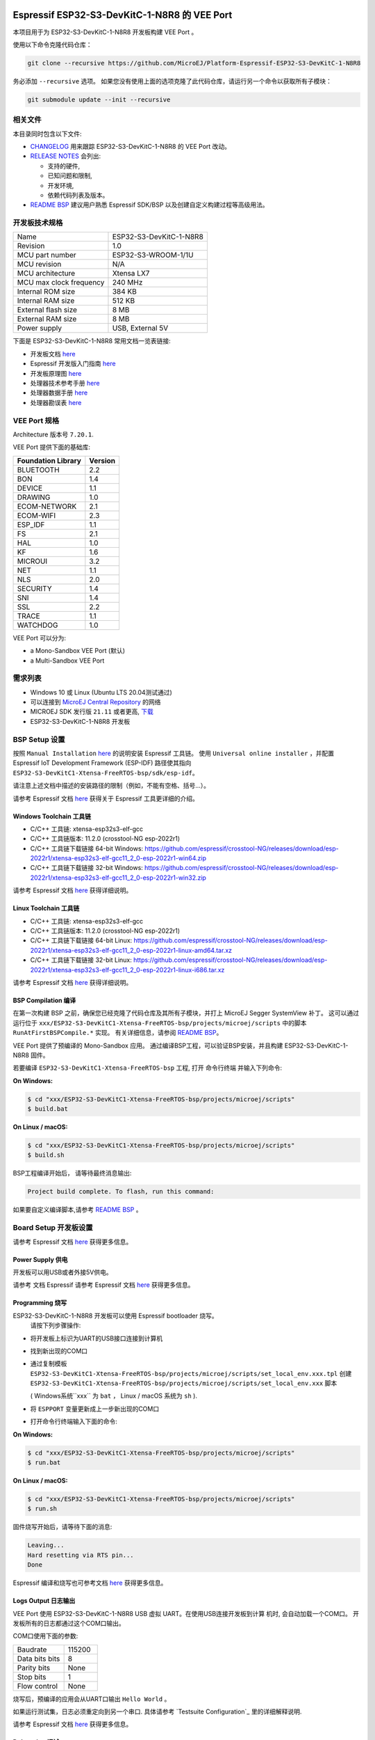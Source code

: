 .. image:: https://shields.microej.com/endpoint?url=https://repository.microej.com/packages/badges/sdk_5.6.json
   :alt: sdk_5.6 badge
   :align: left

.. image:: https://shields.microej.com/endpoint?url=https://repository.microej.com/packages/badges/arch_7.18.json
   :alt: arch_7.18 badge
   :align: left
..
    Copyright 2022-2023 MicroEJ Corp. All rights reserved.
    Use of this source code is governed by a BSD-style license that can be found with this software.

.. |BOARD_NAME| replace:: ESP32-S3-DevKitC-1-N8R8
.. |BOARD_REVISION| replace:: 1.0
.. |RCP| replace:: MICROEJ SDK
.. |VEEPORT| replace:: VEE Port
.. |SIM| replace:: Simulator
.. |CIDE| replace:: MICROEJ SDK
.. |RTOS| replace:: FreeRTOS RTOS
.. |MANUFACTURER| replace:: Espressif
.. |BSP_FULL_NAME| replace:: Espressif IoT Development Framework 
.. |BSP_SHORT_NAME| replace:: ESP-IDF

.. _README BSP: ./../../ESP32-S3-DevKitC1-Xtensa-FreeRTOS-bsp/projects/microej/docs/zn_CH/README.rst
.. _RELEASE NOTES: ./../../RELEASE_NOTES.rst
.. _CHANGELOG: ./../../CHANGELOG.rst

==========================================
|MANUFACTURER| |BOARD_NAME| 的 |VEEPORT|
==========================================

本项目用于为 |BOARD_NAME| 开发板构建 |VEEPORT| 。


.. image:: ../../images/ESP32-S3-DevKitC1.jpg


使用以下命令克隆代码仓库：

.. code-block:: sh

   git clone --recursive https://github.com/MicroEJ/Platform-Espressif-ESP32-S3-DevKitC-1-N8R8

务必添加 ``--recursive`` 选项。 如果您没有使用上面的选项克隆了此代码仓库，请运行另一个命令以获取所有子模块：

.. code-block:: sh

   git submodule update --init --recursive

相关文件
=============

本目录同时包含以下文件:

* `CHANGELOG`_ 用来跟踪 |BOARD_NAME| 的 |VEEPORT| 改动。
* `RELEASE NOTES`_ 会列出:

  - 支持的硬件,
  - 已知问题和限制,
  - 开发环境,
  - 依赖代码列表及版本。

* `README BSP`_ 建议用户熟悉 |MANUFACTURER| SDK/BSP 以及创建自定义构建过程等高级用法。

开发板技术规格
==============================

.. list-table::

   * - Name
     - |BOARD_NAME|
   * - Revision
     - |BOARD_REVISION|
   * - MCU part number
     - ESP32-S3-WROOM-1/1U
   * - MCU revision
     - N/A
   * - MCU architecture
     - Xtensa LX7
   * - MCU max clock frequency
     - 240 MHz
   * - Internal ROM size
     - 384 KB
   * - Internal RAM size
     - 512 KB
   * - External flash size
     - 8 MB
   * - External RAM size
     - 8 MB
   * - Power supply
     - USB, External 5V

下面是 |BOARD_NAME| 常用文档一览表链接:

- 开发板文档 `here <https://docs.espressif.com/projects/esp-idf/en/v5.0/esp32s3/hw-reference/esp32s3/user-guide-devkitc-1.html#hardware-reference>`__
- |MANUFACTURER| 开发版入门指南 `here <https://docs.espressif.com/projects/esp-idf/en/v5.0/esp32s3/get-started/index.html#introduction>`__
- 开发板原理图 `here <https://dl.espressif.com/dl/SCH_ESP32-S3-DEVKITC-1_V1_20210312C.pdf>`__
- 处理器技术参考手册 `here <https://www.espressif.com/sites/default/files/documentation/esp32-s3_technical_reference_manual_en.pdf>`__
- 处理器数据手册 `here <https://www.espressif.com/sites/default/files/documentation/esp32-s3_datasheet_en.pdf>`__
- 处理器勘误表 `here <https://www.espressif.com/sites/default/files/documentation/esp32-s3_errata_en.pdf>`__

|VEEPORT| 规格
=======================

Architecture 版本号 ``7.20.1``.

|VEEPORT| 提供下面的基础库:

.. list-table::
   :header-rows: 1

   * - Foundation Library
     - Version
   * - BLUETOOTH
     - 2.2
   * - BON
     - 1.4
   * - DEVICE
     - 1.1
   * - DRAWING
     - 1.0
   * - ECOM-NETWORK
     - 2.1
   * - ECOM-WIFI
     - 2.3
   * - ESP_IDF
     - 1.1
   * - FS
     - 2.1
   * - HAL
     - 1.0
   * - KF
     - 1.6
   * - MICROUI
     - 3.2
   * - NET
     - 1.1
   * - NLS
     - 2.0
   * - SECURITY
     - 1.4
   * - SNI
     - 1.4
   * - SSL
     - 2.2
   * - TRACE
     - 1.1
   * - WATCHDOG
     - 1.0

|VEEPORT| 可以分为:

- a Mono-Sandbox |VEEPORT| (默认)
- a Multi-Sandbox |VEEPORT|

需求列表
============

- Windows 10 或 Linux (Ubuntu LTS 20.04测试通过)
- 可以连接到 `MicroEJ Central Repository <https://developer.microej.com/central-repository/>`_ 的网络
- |RCP| 发行版 ``21.11`` 或者更高,  `下载 <https://developer.microej.com/get-started/>`_
- |BOARD_NAME| 开发板

BSP Setup 设置
==============

按照 ``Manual Installation`` `here
<https://docs.espressif.com/projects/esp-idf/en/v5.0/esp32s3/get-started/index.html#installation-step-by-step>`__ 的说明安装 |MANUFACTURER| 工具链。
使用 ``Universal online installer`` ，并配置 |BSP_FULL_NAME| (|BSP_SHORT_NAME|)
路径使其指向 ``ESP32-S3-DevKitC1-Xtensa-FreeRTOS-bsp/sdk/esp-idf``。

请注意上述文档中描述的安装路径的限制（例如，不能有空格、括号...）。

请参考 |MANUFACTURER| 文档  `here <https://docs.espressif.com/projects/esp-idf/en/v5.0/esp32s3/api-guides/tools/idf-tools.html#list-of-idf-tools>`__
获得关于 |MANUFACTURER| 工具更详细的介绍。

Windows Toolchain 工具链
------------------------

- C/C++ 工具链: xtensa-esp32s3-elf-gcc
- C/C++ 工具链版本: 11.2.0 (crosstool-NG esp-2022r1)
- C/C++ 工具链下载链接 64-bit Windows: https://github.com/espressif/crosstool-NG/releases/download/esp-2022r1/xtensa-esp32s3-elf-gcc11_2_0-esp-2022r1-win64.zip
- C/C++ 工具链下载链接 32-bit Windows: https://github.com/espressif/crosstool-NG/releases/download/esp-2022r1/xtensa-esp32s3-elf-gcc11_2_0-esp-2022r1-win32.zip

请参考 |MANUFACTURER| 文档 `here
<https://docs.espressif.com/projects/esp-idf/en/v5.0/esp32s3/get-started/windows-setup.html>`__
获得详细说明。

Linux Toolchain 工具链
---------------------

- C/C++ 工具链: xtensa-esp32s3-elf-gcc
- C/C++ 工具链版本: 11.2.0 (crosstool-NG esp-2022r1)
- C/C++ 工具链下载链接 64-bit Linux: https://github.com/espressif/crosstool-NG/releases/download/esp-2022r1/xtensa-esp32s3-elf-gcc11_2_0-esp-2022r1-linux-amd64.tar.xz
- C/C++ 工具链下载链接 32-bit Linux: https://github.com/espressif/crosstool-NG/releases/download/esp-2022r1/xtensa-esp32s3-elf-gcc11_2_0-esp-2022r1-linux-i686.tar.xz

请参考 |MANUFACTURER| 文档 `here
<https://docs.espressif.com/projects/esp-idf/en/v5.0/esp32s3/get-started/linux-macos-setup.html>`__
获得详细说明。

BSP Compilation 编译
--------------------

在第一次构建 BSP 之前，确保您已经克隆了代码仓库及其所有子模块，并打上 MicroEJ Segger SystemView 补丁。
这可以通过运行位于 ``xxx/ESP32-S3-DevKitC1-Xtensa-FreeRTOS-bsp/projects/microej/scripts`` 中的脚本 ``RunAtFirstBSPCompile.*`` 实现。
有关详细信息，请参阅 `README BSP`_。


|VEEPORT| 提供了预编译的 Mono-Sandbox 应用。 通过编译BSP工程，可以验证BSP安装，并且构建 |BOARD_NAME| 固件。

若要编译 ``ESP32-S3-DevKitC1-Xtensa-FreeRTOS-bsp`` 工程,  打开
命令行终端 并输入下列命令:

**On Windows:**

.. code-block:: sh

      $ cd "xxx/ESP32-S3-DevKitC1-Xtensa-FreeRTOS-bsp/projects/microej/scripts"
      $ build.bat 

**On Linux / macOS:**

.. code-block:: sh

      $ cd "xxx/ESP32-S3-DevKitC1-Xtensa-FreeRTOS-bsp/projects/microej/scripts"
      $ build.sh 

BSP工程编译开始后， 请等待最终消息输出:

.. code-block::

      Project build complete. To flash, run this command:


如果要自定义编译脚本,请参考  `README BSP`_ 。

Board Setup 开发板设置
=====================

请参考 |MANUFACTURER| 文档 `here
<https://docs.espressif.com/projects/esp-idf/en/v5.0/esp32s3/hw-reference/esp32s3/user-guide-devkitc-1.html>`__
获得更多信息。

Power Supply 供电
-----------------

开发板可以用USB或者外接5V供电。

请参考 文档 |MANUFACTURER| 请参考 Espressif 文档 `here
<https://docs.espressif.com/projects/esp-idf/en/v5.0/esp32s3/hw-reference/esp32s3/user-guide-devkitc-1.html#getting-started>`__
获得更多信息。

Programming 烧写
----------------

|BOARD_NAME| 开发板可以使用 |MANUFACTURER| bootloader 烧写。
 请按下列步骤操作:

- 将开发板上标识为UART的USB接口连接到计算机
- 找到新出现的COM口
- 通过复制模板 ``ESP32-S3-DevKitC1-Xtensa-FreeRTOS-bsp/projects/microej/scripts/set_local_env.xxx.tpl`` 创建 ``ESP32-S3-DevKitC1-Xtensa-FreeRTOS-bsp/projects/microej/scripts/set_local_env.xxx`` 脚本

  ( Windows系统``xxx`` 为 ``bat`` ， Linux / macOS 系统为 ``sh`` ).
- 将 ``ESPPORT`` 变量更新成上一步新出现的COM口
- 打开命令行终端输入下面的命令:

**On Windows:**

.. code-block:: sh

      $ cd "xxx/ESP32-S3-DevKitC1-Xtensa-FreeRTOS-bsp/projects/microej/scripts"
      $ run.bat 

**On Linux / macOS:**

.. code-block:: sh

      $ cd "xxx/ESP32-S3-DevKitC1-Xtensa-FreeRTOS-bsp/projects/microej/scripts"
      $ run.sh 

固件烧写开始后，请等待下面的消息:

.. code-block::

    Leaving...
    Hard resetting via RTS pin...
    Done

|MANUFACTURER| 编译和烧写也可参考文档 `here
<https://docs.espressif.com/projects/esp-idf/en/v5.0/esp32s3/get-started/index.html#step-8-build-the-project>`__
获得更多信息。

Logs Output 日志输出
-------------------

|VEEPORT| 使用 |BOARD_NAME| USB 虚拟 UART。在使用USB连接开发板到计算
机时, 会自动加载一个COM口。 开发板所有的日志都通过这个COM口输出。



COM口使用下面的参数:

.. list-table::
   :widths: 3 2

   * - Baudrate
     - 115200
   * - Data bits bits
     - 8
   * - Parity bits
     - None
   * - Stop bits
     - 1
   * - Flow control
     - None

烧写后，预编译的应用会从UART口输出 ``Hello World`` 。

如果运行测试集，日志必须重定向到另一个串口. 具体请参考 `Testsuite Configuration`_
里的详细解释说明.


请参考 |MANUFACTURER| 文档 `here
<https://docs.espressif.com/projects/esp-idf/en/v5.0/esp32s3/get-started/establish-serial-connection.html#>`__
获得更多信息。

Debugging 调试
--------------

通过USB接口实现JTAG调试.

请参考 `README BSP`_ debugging章节获取更多详细信息.


|VEEPORT| Setup 配置
===================

|VEEPORT| Import 导入
--------------------

在 |RCP| Workspace 里导入工程:

- ``File`` > ``Import`` > ``Existing Projects into Workspace`` >
  ``Next``
- 在 ``Select root directory`` 中选择克隆好的工程。
- 点击 ``Finish``

在 |RCP| 里可以看到, 选择的示例被导入为几个以给定名称为前缀的工程:

- ``ESP32-S3-DevKitC1-Xtensa-FreeRTOS-configuration``: 包含 |VEEPORT| 配置说明，
  一些模块的配置文件放在指定的子目录下/或者使用配置文件
  (``.properties`` and / or ``.xml``).

- ``ESP32-S3-DevKitC1-Xtensa-FreeRTOS-bsp``: 包含 |BOARD_NAME| 开发板上已经
  测试通过的BSP软件工程文件, 一个 |CIDE| 工程, 一个移植好在 |RTOS| 上的
  MicroEJ 核心(包括扩展模块) 和 |BOARD_NAME| 开发板的支持包。

- ``ESP32-S3-DevKitC1-Xtensa-FreeRTOS-fp``: 包含用于 |SIM| 的开发板配置。
  这个工程在每次 |VEEPORT| 重新生成的时候更新。

- ``ESP32S3DevKitC1-Platform-GNUv112_xtensa-esp32s3-{version}``: |VEEPORT| 重新生成后，这个目录会产生 |RCP| |VEEPORT| 工程文件。

默认情况, |VEEPORT| 配置为 Mono-Sandbox 评估模式。如果需要配置使用
Multi-Sandbox, 需要使用 ``build_no_ota_no_systemview`` 脚本 (请参考 `RELEASE
NOTES`_ 限制依赖章节获取更多信息)。

|VEEPORT| Build 构建
--------------------

要生成 |VEEPORT|, 请按下列步骤执行:


- 在 |RCP| 工作空间里右键点击 ``ESP32-S3-DevKitC1-Xtensa-FreeRTOS-configuration`` 工程

- 点击 ``Build Module``

生成过程随后开始。 这个过程将会持续几分钟。第一次 |VEEPORT| 构建会从MicroEJ Central
Repository下载相关模块。你可以在 |RCP| console里看到生成过程的日志。

请等待最终完成消息:

.. code-block::

                          BUILD SUCCESSFUL


最终 |BOARD_NAME| 开发板的 |VEEPORT| 会全部生成以供使用。

|RCP| 里的 ``ESP32S3DevKitC1-Platform-GNUv112_xtensa-esp32s3-{version}`` |VEEPORT| 工程不应该有任何报错。

请参考
https://docs.microej.com/en/latest/ApplicationDeveloperGuide/standaloneApplication.html
获取更多如何生成MicroEJ Standalone应用的信息.

构建应用程序需要评估版本的许可证。 请参考
https://docs.microej.com/en/latest/overview/licenses.html#evaluation-license
了解如何申请并激活许可证。

Test Suite Configuration 测试集配置
==================================

在 |BOARD_NAME| 开发板上运行测试集需要将标准输出重新定向到专用的UART上。
必须配置 ``config.properties`` 里的 ``microej.testsuite.properties.debug.traces.uart`` 。

这个属性重定向UART到不同的GPIO端口。 将FTDI USB线连接到J1的D4和GND。

.. image:: ../../images/ESP32-S3-DevKitC1_Test_Connections.jpg

在 ``config.properties`` 文件里, 属性 ``target.platform.dir`` 必须设置成VEE port的绝对路径。
比如
``C:/ESP32S3DevKitC1-Platform-GNUv112_xtensa-esp32s3-{version}/source``。

Troubleshooting 故障排除
=======================

无法通过VirtualBox中运行的Linux烧写
---------------------------------------------------------------------------
烧写时按下单板上的 "boot" 按键。

Files not found during the build 编译过程中文件未找到
--------------------------------------------------

找不到文件可能是源于路径过长。请参考 `RELEASE NOTES`_ 里的已知问题和限制章节来寻求应对方法。
